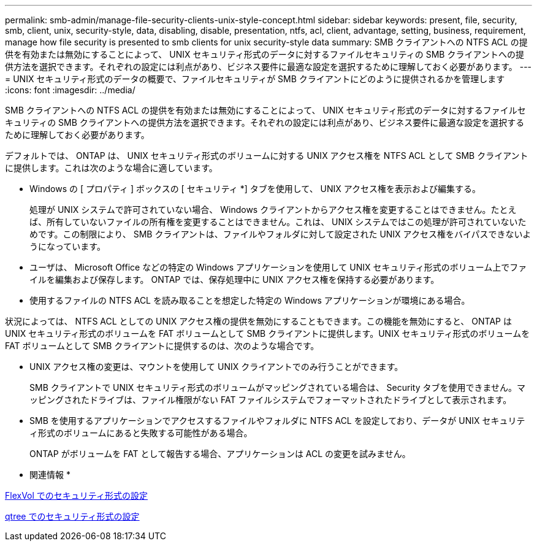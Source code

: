 ---
permalink: smb-admin/manage-file-security-clients-unix-style-concept.html 
sidebar: sidebar 
keywords: present, file, security, smb, client, unix, security-style, data, disabling, disable, presentation, ntfs, acl, client, advantage, setting, business, requirement, manage how file security is presented to smb clients for unix security-style data 
summary: SMB クライアントへの NTFS ACL の提供を有効または無効にすることによって、 UNIX セキュリティ形式のデータに対するファイルセキュリティの SMB クライアントへの提供方法を選択できます。それぞれの設定には利点があり、ビジネス要件に最適な設定を選択するために理解しておく必要があります。 
---
= UNIX セキュリティ形式のデータの概要で、ファイルセキュリティが SMB クライアントにどのように提供されるかを管理します
:icons: font
:imagesdir: ../media/


[role="lead"]
SMB クライアントへの NTFS ACL の提供を有効または無効にすることによって、 UNIX セキュリティ形式のデータに対するファイルセキュリティの SMB クライアントへの提供方法を選択できます。それぞれの設定には利点があり、ビジネス要件に最適な設定を選択するために理解しておく必要があります。

デフォルトでは、 ONTAP は、 UNIX セキュリティ形式のボリュームに対する UNIX アクセス権を NTFS ACL として SMB クライアントに提供します。これは次のような場合に適しています。

* Windows の [ プロパティ ] ボックスの [ セキュリティ *] タブを使用して、 UNIX アクセス権を表示および編集する。
+
処理が UNIX システムで許可されていない場合、 Windows クライアントからアクセス権を変更することはできません。たとえば、所有していないファイルの所有権を変更することはできません。これは、 UNIX システムではこの処理が許可されていないためです。この制限により、 SMB クライアントは、ファイルやフォルダに対して設定された UNIX アクセス権をバイパスできないようになっています。

* ユーザは、 Microsoft Office などの特定の Windows アプリケーションを使用して UNIX セキュリティ形式のボリューム上でファイルを編集および保存します。 ONTAP では、保存処理中に UNIX アクセス権を保持する必要があります。
* 使用するファイルの NTFS ACL を読み取ることを想定した特定の Windows アプリケーションが環境にある場合。


状況によっては、 NTFS ACL としての UNIX アクセス権の提供を無効にすることもできます。この機能を無効にすると、 ONTAP は UNIX セキュリティ形式のボリュームを FAT ボリュームとして SMB クライアントに提供します。UNIX セキュリティ形式のボリュームを FAT ボリュームとして SMB クライアントに提供するのは、次のような場合です。

* UNIX アクセス権の変更は、マウントを使用して UNIX クライアントでのみ行うことができます。
+
SMB クライアントで UNIX セキュリティ形式のボリュームがマッピングされている場合は、 Security タブを使用できません。マッピングされたドライブは、ファイル権限がない FAT ファイルシステムでフォーマットされたドライブとして表示されます。

* SMB を使用するアプリケーションでアクセスするファイルやフォルダに NTFS ACL を設定しており、データが UNIX セキュリティ形式のボリュームにあると失敗する可能性がある場合。
+
ONTAP がボリュームを FAT として報告する場合、アプリケーションは ACL の変更を試みません。



* 関連情報 *

xref:configure-security-styles-task.adoc[FlexVol でのセキュリティ形式の設定]

xref:configure-security-styles-qtrees-task.adoc[qtree でのセキュリティ形式の設定]
